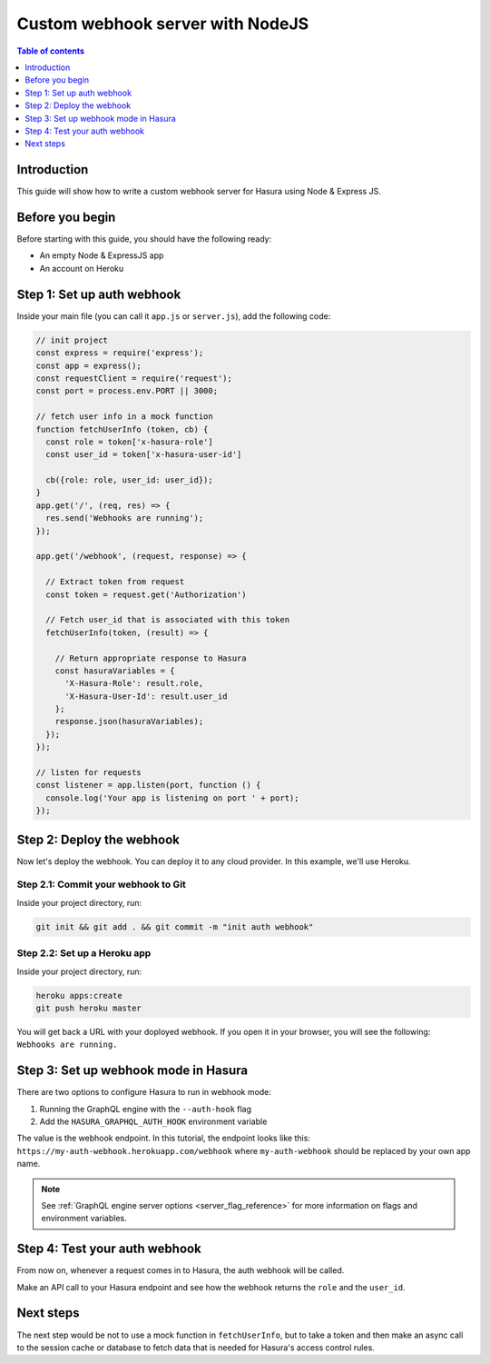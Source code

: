 .. meta::
   :description: Custom webhook integration with NodeJS for Hasura
   :keywords: hasura, docs, guide, authentication, auth, webhook, integration, nodejs

.. _guides_custom_webhook:

Custom webhook server with NodeJS
=================================

.. contents:: Table of contents
  :backlinks: none
  :depth: 1
  :local:

Introduction
------------

This guide will show how to write a custom webhook server for Hasura using Node & Express JS.

Before you begin
----------------

Before starting with this guide, you should have the following ready:

- An empty Node & ExpressJS app

- An account on Heroku

Step 1: Set up auth webhook
---------------------------

Inside your main file (you can call it ``app.js`` or ``server.js``), add the following code:

.. code-block:: javascript

  // init project
  const express = require('express');
  const app = express();
  const requestClient = require('request');
  const port = process.env.PORT || 3000;

  // fetch user info in a mock function
  function fetchUserInfo (token, cb) {
    const role = token['x-hasura-role']
    const user_id = token['x-hasura-user-id']

    cb({role: role, user_id: user_id});
  }
  app.get('/', (req, res) => {
    res.send('Webhooks are running');
  });

  app.get('/webhook', (request, response) => {

    // Extract token from request
    const token = request.get('Authorization')

    // Fetch user_id that is associated with this token
    fetchUserInfo(token, (result) => {

      // Return appropriate response to Hasura
      const hasuraVariables = {
        'X-Hasura-Role': result.role, 
        'X-Hasura-User-Id': result.user_id    
      };
      response.json(hasuraVariables);
    });
  });

  // listen for requests 
  const listener = app.listen(port, function () {
    console.log('Your app is listening on port ' + port);
  });

Step 2: Deploy the webhook
--------------------------

Now let's deploy the webhook. You can deploy it to any cloud provider. In this example, we'll use Heroku.

Step 2.1: Commit your webhook to Git
^^^^^^^^^^^^^^^^^^^^^^^^^^^^^^^^^^^^

Inside your project directory, run:

.. code-block:: bash

  git init && git add . && git commit -m "init auth webhook"

Step 2.2: Set up a Heroku app
^^^^^^^^^^^^^^^^^^^^^^^^^^^^^

Inside your project directory, run:

.. code-block:: bash

  heroku apps:create
  git push heroku master

You will get back a URL with your doployed webhook. If you open it in your browser, you will see the following: ``Webhooks are running.``

Step 3: Set up webhook mode in Hasura
-------------------------------------

There are two options to configure Hasura to run in webhook mode:

1. Running the GraphQL engine with the ``--auth-hook`` flag 
2. Add the ``HASURA_GRAPHQL_AUTH_HOOK`` environment variable 

The value is the webhook endpoint. In this tutorial, the endpoint looks like this: ``https://my-auth-webhook.herokuapp.com/webhook`` where ``my-auth-webhook`` should be replaced by your own app name.

.. note::

  See :ref:`GraphQL engine server options <server_flag_reference>` for more information on flags and environment variables.

Step 4: Test your auth webhook
------------------------------

From now on, whenever a request comes in to Hasura, the auth webhook will be called. 

Make an API call to your Hasura endpoint and see how the webhook returns the ``role`` and the ``user_id``.

Next steps
----------

The next step would be not to use a mock function in ``fetchUserInfo``, but to take a token and then make an async call to the session cache or database to fetch
data that is needed for Hasura's access control rules.
